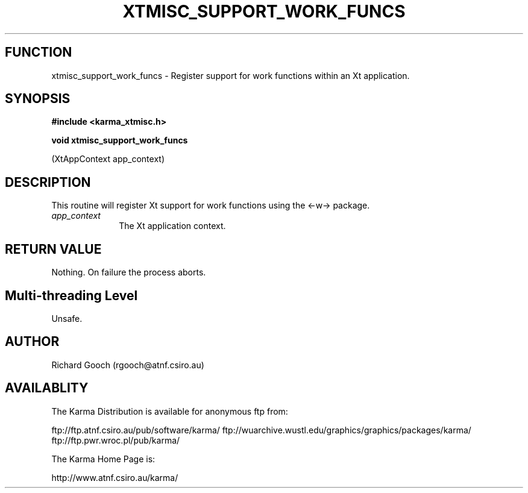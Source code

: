 .TH XTMISC_SUPPORT_WORK_FUNCS 3 "13 Nov 2005" "Karma Distribution"
.SH FUNCTION
xtmisc_support_work_funcs \- Register support for work functions within an Xt application.
.SH SYNOPSIS
.B #include <karma_xtmisc.h>
.sp
.B void xtmisc_support_work_funcs
.sp
(XtAppContext app_context)
.SH DESCRIPTION
This routine will register Xt support for work functions using
the <-w-> package.
.IP \fIapp_context\fP 1i
The Xt application context.
.SH RETURN VALUE
Nothing. On failure the process aborts.
.SH Multi-threading Level
Unsafe.
.SH AUTHOR
Richard Gooch (rgooch@atnf.csiro.au)
.SH AVAILABLITY
The Karma Distribution is available for anonymous ftp from:

ftp://ftp.atnf.csiro.au/pub/software/karma/
ftp://wuarchive.wustl.edu/graphics/graphics/packages/karma/
ftp://ftp.pwr.wroc.pl/pub/karma/

The Karma Home Page is:

http://www.atnf.csiro.au/karma/
